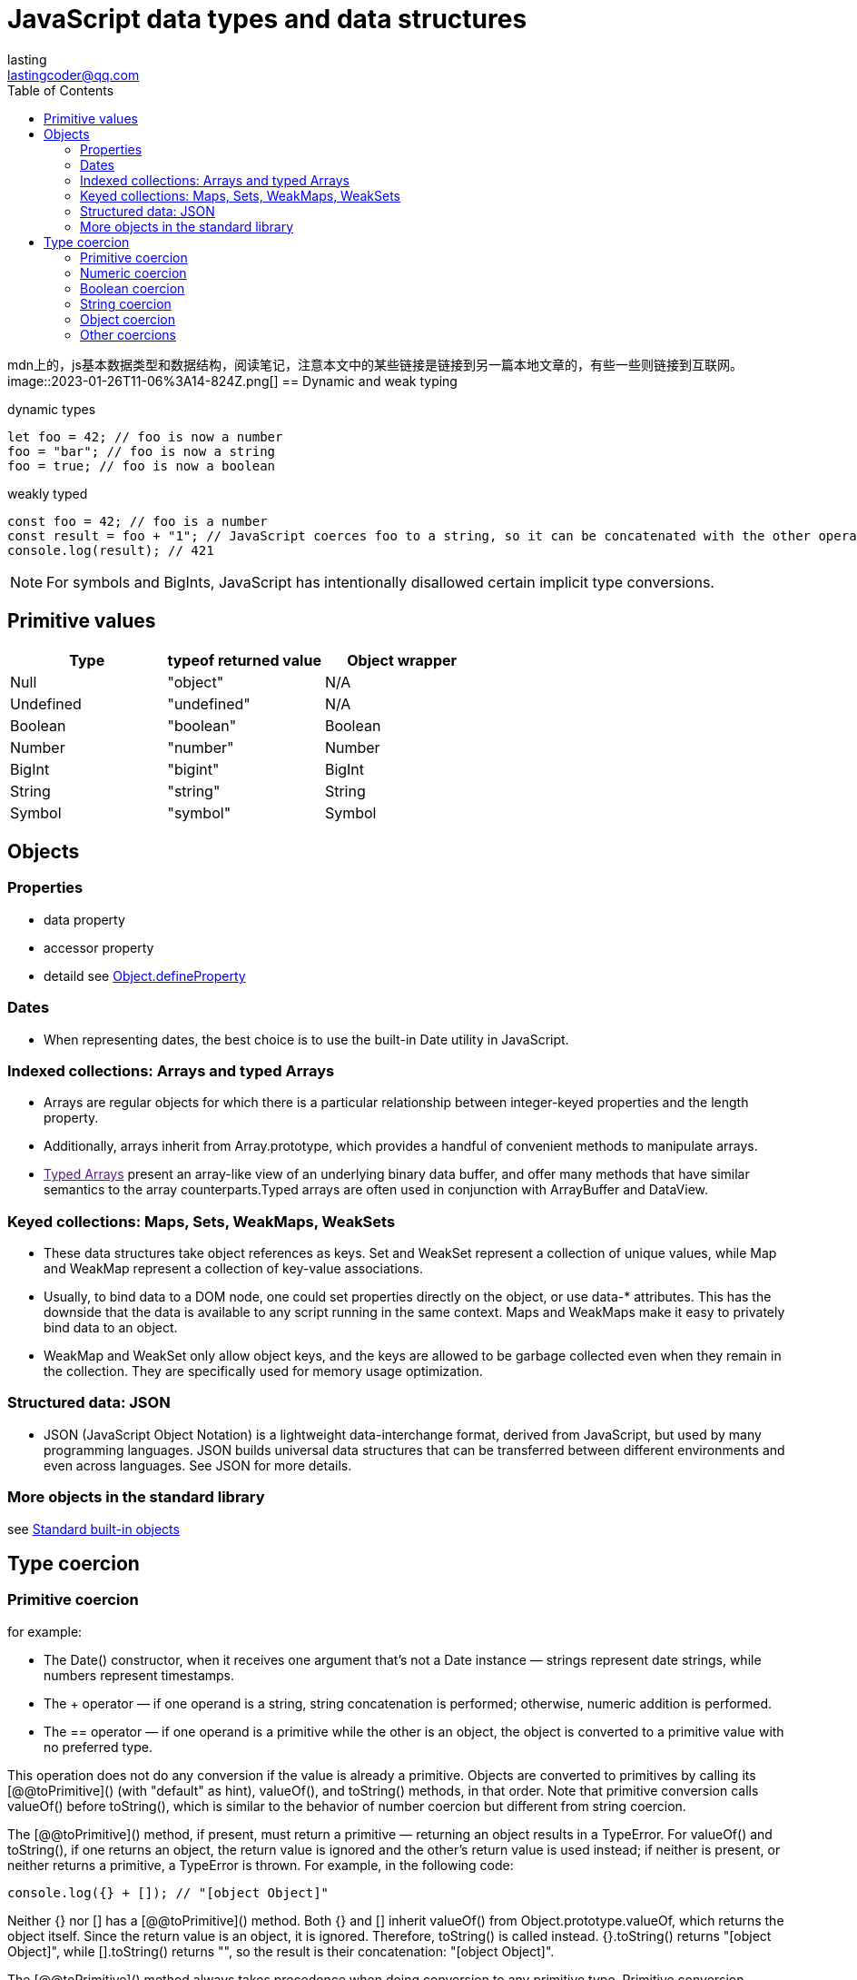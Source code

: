 = JavaScript data types and data structures
:toc: right
:source-highlighter: highlight.js
:highlightjs-theme: xcode
:description: mdn上的，js基本数据类型和数据结构，阅读笔记，注意本文中的某些链接是链接到另一篇本地文章的，有些一些则链接到互联网。
lasting <lastingcoder@qq.com>

mdn上的，js基本数据类型和数据结构，阅读笔记，注意本文中的某些链接是链接到另一篇本地文章的，有些一些则链接到互联网。
image::2023-01-26T11-06%3A14-824Z.png[]
== Dynamic and weak typing
====
[source,js]
.dynamic types
----
let foo = 42; // foo is now a number
foo = "bar"; // foo is now a string
foo = true; // foo is now a boolean
----

[source,js]
.weakly typed
----
const foo = 42; // foo is a number
const result = foo + "1"; // JavaScript coerces foo to a string, so it can be concatenated with the other operand
console.log(result); // 421
----
====

[NOTE]
====
For symbols and BigInts, JavaScript has intentionally disallowed certain implicit type conversions.
====

== Primitive values
|===
|Type|typeof returned value|Object wrapper

|Null
|"object"
|N/A

|Undefined
|"undefined"
|N/A

|Boolean
|"boolean"
|Boolean

|Number
|"number"
|Number

|BigInt
|"bigint"
|BigInt

|String
|"string"
|String

|Symbol
|"symbol"
|Symbol

|===

== Objects
=== Properties
* data property

* accessor property

* detaild see link:../Object.defineProperties/index.html[Object.defineProperty]

=== Dates
* When representing dates, the best choice is to use the built-in Date utility in JavaScript.

=== Indexed collections: Arrays and typed Arrays
* Arrays are regular objects for which there is a particular relationship between integer-keyed properties and the length property.

* Additionally, arrays inherit from Array.prototype, which provides a handful of convenient methods to manipulate arrays.

* link:[Typed Arrays] present an array-like view of an underlying binary data buffer, and offer many methods that have similar semantics to the array counterparts.Typed arrays are often used in conjunction with ArrayBuffer and DataView.

=== Keyed collections: Maps, Sets, WeakMaps, WeakSets
* These data structures take object references as keys. Set and WeakSet represent a collection of unique values, while Map and WeakMap represent a collection of key-value associations.

* Usually, to bind data to a DOM node, one could set properties directly on the object, or use data-* attributes. This has the downside that the data is available to any script running in the same context. Maps and WeakMaps make it easy to privately bind data to an object.

* WeakMap and WeakSet only allow object keys, and the keys are allowed to be garbage collected even when they remain in the collection. They are specifically used for memory usage optimization.

=== Structured data: JSON
* JSON (JavaScript Object Notation) is a lightweight data-interchange format, derived from JavaScript, but used by many programming languages. JSON builds universal data structures that can be transferred between different environments and even across languages. See JSON for more details.

=== More objects in the standard library
see https://developer.mozilla.org/en-US/docs/Web/JavaScript/Reference/Global_Objects[Standard built-in objects]

== Type coercion
=== Primitive coercion
for example:

* The Date() constructor, when it receives one argument that's not a Date instance — strings represent date strings, while numbers represent timestamps.

* The + operator — if one operand is a string, string concatenation is performed; otherwise, numeric addition is performed.

* The == operator — if one operand is a primitive while the other is an object, the object is converted to a primitive value with no preferred type.

This operation does not do any conversion if the value is already a primitive. Objects are converted to primitives by calling its [@@toPrimitive]() (with "default" as hint), valueOf(), and toString() methods, in that order. Note that primitive conversion calls valueOf() before toString(), which is similar to the behavior of number coercion but different from string coercion.

The [@@toPrimitive]() method, if present, must return a primitive — returning an object results in a TypeError. For valueOf() and toString(), if one returns an object, the return value is ignored and the other's return value is used instead; if neither is present, or neither returns a primitive, a TypeError is thrown. For example, in the following code:

====
[source,js]
----
console.log({} + []); // "[object Object]"
----
====

Neither {} nor [] has a [@@toPrimitive]() method. Both {} and [] inherit valueOf() from Object.prototype.valueOf, which returns the object itself. Since the return value is an object, it is ignored. Therefore, toString() is called instead. {}.toString() returns "[object Object]", while [].toString() returns "", so the result is their concatenation: "[object Object]".

The [@@toPrimitive]() method always takes precedence when doing conversion to any primitive type. Primitive conversion generally behaves like number conversion, because valueOf() is called in priority; however, objects with custom [@@toPrimitive]() methods can choose to return any primitive. Date and Symbol objects are the only built-in objects that override the [@@toPrimitive]() method. Date.prototype[@@toPrimitive]() treats the "default" hint as if it's "string", while Symbol.prototype[@@toPrimitive]() ignores the hint and always returns a symbol.

=== Numeric coercion
There are two numeric types: number and BigInt. Sometimes the language specifically expects a number or a BigInt (such as Array.prototype.slice(), where the index must be a number); other times, it may tolerate either and perform different operations depending on the operand's type. For strict coercion processes that do not allow implicit conversion from the other type, see number coercion and BigInt coercion.

Numeric coercion is nearly the same as number coercion, except that BigInts are returned as-is instead of causing a TypeError. Numeric coercion is used by all arithmetic operators, since they are overloaded for both numbers and BigInts. The only exception is unary plus, which always does number coercion.

=== Boolean coercion
* Boolean are returned as-is

* `undefined` turns into `false`

* `null` turns into `false`
 
* `0`,`-0`,`NaN` turns into `false`;other numbers turns into `true`

* `0n` turns into `false`;other BigInts turn into `true`

* `Symbols` turn into `true`

* All objects become `true`

[NOTE]
====
A legacy behavior makes document.all return false when used as a boolean, despite it being an object. This property is legacy and non-standard and should not be used.
====

[NOTE]
====
Unlike other type conversions like string coercion or number coercion, boolean coercion does not attempt to convert objects to primitives.
====

In other words, there are only a handful of values that get coerced to false — these are called link:res/falsy.adoc[falsy] values. All other values are called truthy values. A value's truthiness is important when used with logical operators, conditional statements, or any boolean context.

There are two ways to achieve the same effect in JavaScript.

* Double NOT: !!x negates x twice, which converts x to a boolean using the same algorithm as above.

* The Boolean() function: Boolean(x) uses the same algorithm as above to convert x.

[NOTE]
====
Note that truthiness is not the same as being loosely equal to true or false.
====

====
.example
```js
if ([]) {
  console.log("[] is truthy");
}
if ([] == false) {
  console.log("[] == false");
}
// [] is truthy
// [] == false
```
====

[] is truthy, but it's also loosely equal to false. It's truthy, because all objects are truthy. However, when comparing with false, which is a primitive, [] is also converted to a primitive, which is "" via Array.prototype.toString(). Comparing strings and booleans results in both being converted to numbers, and they both become 0, so [] == false is true. In general, falsiness and == false differ in the following cases:

* NaN, undefined, and null are falsy but not loosely equal to false.

* "0" (and other string literals that are not "" but get coerced to 0) is truthy but loosely equal to false.

* Objects are always truthy, but their primitive representation may be loosely equal to false.

Truthy values are even more unlikely to be loosely equal to true. All values are either truthy or falsy, but most values are loosely equal to neither true nor false.

=== String coercion
* String are returned as-is

* undefined turns into `'undefined'`

* null turns into `'null'`

* true turns into `'true'`,false turns into `'false'`

* Numbers are converted with the same algorithm as `toString(10)`

* BigInts are converted with the same algorithm as toString(10)

* Symbols throw a TypeError

* Objects are first converted to a primitive by calling its [@@toPrimitive]() (with "string" as hint), toString(), and valueOf() methods, in that order. The resulting primitive is then converted to a string.

There are several ways to achieve nearly the same effect in JavaScript.

* Template literal: `${x}` does exactly the string coercion steps explained above for the embedded expression.

* The String() function: String(x) uses the same algorithm to convert x, except that Symbols don't throw a TypeError, but return "Symbol(description)", where description is the description of the Symbol.

* Using the + operator: "" + x coerces its operand to a primitive instead of a string, and, for some objects, has entirely different behaviors from normal string coercion. See its reference page for more details.

Depending on your use case, you may want to use `${x}` (to mimic built-in behavior) or String(x) (to handle symbol values without throwing an error), but you should not use "" + x.

=== Object coercion
* Objects are return as-is

* undefined and null throw a TypeError.

* Number, String, Boolean, Symbol, BigInt primitives are wrapped into their corresponding object wrappers.

The best way to achieve the same effect in JavaScript is through the Object() constructor. Object(x) converts x to an object, and for undefined or null, it returns a plain object instead of throwing a TypeError.

Places that use object coercion include:

* The object parameter of for...in loops.
* The this value of Array methods.
* Parameters of Object methods such as Object.keys().
* Auto-boxing when a property is accessed on a primitive value, since primitives do not have properties.
* The this value when calling a non-strict function. Primitives are boxed while null and undefined are replaced with the global object.

Unlike conversion to primitives, the object coercion process itself is not observable in any way, since it doesn't invoke custom code like toString or valueOf methods.

=== Other coercions
All data types, except _Null_, _Undefined_, and _Symbol_, have their respective coercion process.

As you may have noticed, there are three distinct paths through which objects may be converted to primitives:

* Primitive coercion: `[@@toPrimitive]("default")` → `valueOf()` → `toString()`

* Numeric coercion, number coercion, BigInt coercion: `[@@toPrimitive]("number")` → `valueOf()` → `toString()`

* String coercion: `[@@toPrimitive]("string")` → `toString()` → `valueOf()`